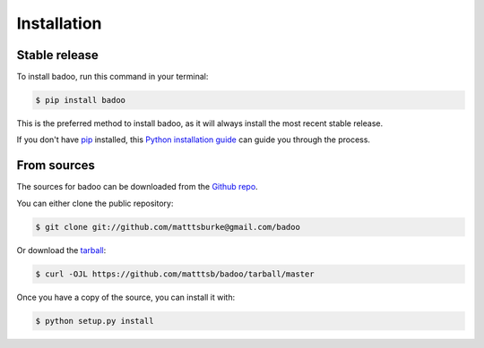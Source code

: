 .. highlight:: shell

============
Installation
============


Stable release
--------------

To install badoo, run this command in your terminal:

.. code-block:: console

    $ pip install badoo

This is the preferred method to install badoo, as it will always install the most recent stable release.

If you don't have `pip`_ installed, this `Python installation guide`_ can guide
you through the process.

.. _pip: https://pip.pypa.io
.. _Python installation guide: http://docs.python-guide.org/en/latest/starting/installation/


From sources
------------

The sources for badoo can be downloaded from the `Github repo`_.

You can either clone the public repository:

.. code-block:: console

    $ git clone git://github.com/matttsburke@gmail.com/badoo

Or download the `tarball`_:

.. code-block:: console

    $ curl -OJL https://github.com/matttsb/badoo/tarball/master

Once you have a copy of the source, you can install it with:

.. code-block:: console

    $ python setup.py install


.. _Github repo: https://github.com/matttsb/badoo
.. _tarball: https://github.com/matttsburke@gmail.c/badoo/tarball/master

